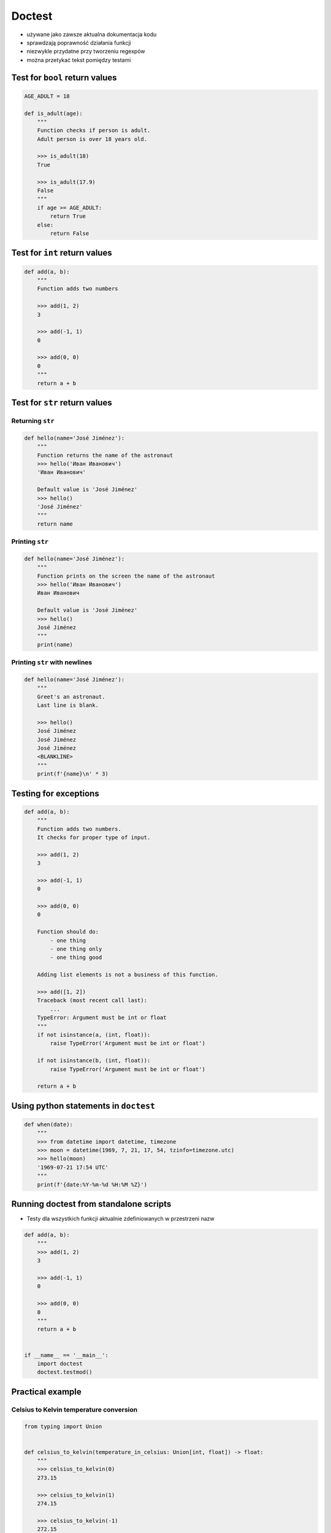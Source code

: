 *******
Doctest
*******


* używane jako zawsze aktualna dokumentacja kodu
* sprawdzają poprawność działania funkcji
* niezwykle przydatne przy tworzeniu regexpów
* można przetykać tekst pomiędzy testami


Test for ``bool`` return values
===============================
.. code-block:: python

    AGE_ADULT = 18

    def is_adult(age):
        """
        Function checks if person is adult.
        Adult person is over 18 years old.

        >>> is_adult(18)
        True

        >>> is_adult(17.9)
        False
        """
        if age >= AGE_ADULT:
            return True
        else:
            return False


Test for ``int`` return values
==============================
.. code-block:: python

    def add(a, b):
        """
        Function adds two numbers

        >>> add(1, 2)
        3

        >>> add(-1, 1)
        0

        >>> add(0, 0)
        0
        """
        return a + b


Test for ``str`` return values
==============================

Returning ``str``
-----------------
.. code-block:: python

    def hello(name='José Jiménez'):
        """
        Function returns the name of the astronaut
        >>> hello('Иван Иванович')
        'Иван Иванович'

        Default value is 'José Jiménez'
        >>> hello()
        'José Jiménez'
        """
        return name

Printing ``str``
----------------
.. code-block:: python

    def hello(name='José Jiménez'):
        """
        Function prints on the screen the name of the astronaut
        >>> hello('Иван Иванович')
        Иван Иванович

        Default value is 'José Jiménez'
        >>> hello()
        José Jiménez
        """
        print(name)

Printing ``str`` with newlines
------------------------------
.. code-block:: python

    def hello(name='José Jiménez'):
        """
        Greet's an astronaut.
        Last line is blank.

        >>> hello()
        José Jiménez
        José Jiménez
        José Jiménez
        <BLANKLINE>
        """
        print(f'{name}\n' * 3)

Testing for exceptions
======================
.. code-block:: python

    def add(a, b):
        """
        Function adds two numbers.
        It checks for proper type of input.

        >>> add(1, 2)
        3

        >>> add(-1, 1)
        0

        >>> add(0, 0)
        0

        Function should do:
            - one thing
            - one thing only
            - one thing good

        Adding list elements is not a business of this function.

        >>> add([1, 2])
        Traceback (most recent call last):
            ...
        TypeError: Argument must be int or float
        """
        if not isinstance(a, (int, float)):
            raise TypeError('Argument must be int or float')

        if not isinstance(b, (int, float)):
            raise TypeError('Argument must be int or float')

        return a + b


Using python statements in ``doctest``
======================================
.. code-block:: python

    def when(date):
        """
        >>> from datetime import datetime, timezone
        >>> moon = datetime(1969, 7, 21, 17, 54, tzinfo=timezone.utc)
        >>> hello(moon)
        '1969-07-21 17:54 UTC'
        """
        print(f'{date:%Y-%m-%d %H:%M %Z}')


Running doctest from standalone scripts
=======================================
* Testy dla wszystkich funkcji aktualnie zdefiniowanych w przestrzeni nazw

.. code-block:: python

    def add(a, b):
        """
        >>> add(1, 2)
        3

        >>> add(-1, 1)
        0

        >>> add(0, 0)
        0
        """
        return a + b


    if __name__ == '__main__':
        import doctest
        doctest.testmod()


Practical example
=================

Celsius to Kelvin temperature conversion
----------------------------------------
.. code-block:: python

    from typing import Union


    def celsius_to_kelvin(temperature_in_celsius: Union[int, float]) -> float:
        """
        >>> celsius_to_kelvin(0)
        273.15

        >>> celsius_to_kelvin(1)
        274.15

        >>> celsius_to_kelvin(-1)
        272.15

        >>> celsius_to_kelvin(-273.15)
        0.0

        >>> celsius_to_kelvin(-274.15)
        Traceback (most recent call last):
            ...
        ValueError: Argument must be greater than -273.15

        >>> celsius_to_kelvin([-1, 0, 1])
        Traceback (most recent call last):
            ...
        ValueError: Argument must be int or float

        >>> celsius_to_kelvin('one')
        Traceback (most recent call last):
            ...
        ValueError: Argument must be int or float
        """
        if not isinstance(temperature_in_celsius, (float, int)):
            raise ValueError('Argument must be int or float')

        if temperature_in_celsius < -273.15:
            raise ValueError('Argument must be greater than -273.15')

        return float(temperature_in_celsius + 273.15)

Email regex
-----------
.. code-block:: python

    import re

    VALID_EMAIL = r'^[a-zA-Z0-9][\w.+-]*@[a-zA-Z0-9-]+\.[a-zA-Z0-9-.]{2,}$'


    def is_valid_email(email: str) -> bool:
        """
        Function check email address against Regular Expression

        >>> is_valid_email('jose.jimenez@nasa.gov')
        True

        >>> is_valid_email('Jose.Jimenez@nasa.gov')
        True

        >>> is_valid_email('+jose.jimenez@nasa.gov')
        False

        >>> is_valid_email('jose.jimenez+@nasa.gov')
        True

        >>> is_valid_email('jose.jimenez+newsletter@nasa.gov')
        True

        >>> is_valid_email('jose.jimenez@.gov')
        False

        >>> is_valid_email('@nasa.gov')
        False

        >>> is_valid_email('jose.jimenez@nasa.g')
        False
        """
        if re.match(VALID_EMAIL, email):
            return True
        else:
            return False

URL Regex
---------
.. code-block:: python

    # @diegoperini --  https://mathiasbynens.be/demo/url-regex
    REGEX = r'_^(?:(?:https?|ftp)://)(?:\S+(?::\S*)?@)?(?:(?!10(?:\.\d{1,3}){3})(?!127(?:\.\d{1,3}){3})(?!169\.254(?:\.\d{1,3}){2})(?!192\.168(?:\.\d{1,3}){2})(?!172\.(?:1[6-9]|2\d|3[0-1])(?:\.\d{1,3}){2})(?:[1-9]\d?|1\d\d|2[01]\d|22[0-3])(?:\.(?:1?\d{1,2}|2[0-4]\d|25[0-5])){2}(?:\.(?:[1-9]\d?|1\d\d|2[0-4]\d|25[0-4]))|(?:(?:[a-z\x{00a1}-\x{ffff}0-9]+-?)*[a-z\x{00a1}-\x{ffff}0-9]+)(?:\.(?:[a-z\x{00a1}-\x{ffff}0-9]+-?)*[a-z\x{00a1}-\x{ffff}0-9]+)*(?:\.(?:[a-z\x{00a1}-\x{ffff}]{2,})))(?::\d{2,5})?(?:/[^\s]*)?$_iuS'

    def is_valid_url(url):
        if re.match(REGEX, url):
            return True
        else:
            return False

Assignments
===========

Refactoring
-----------
#. Dana jest funkcja ``celsius_to_kelvin(degrees)``
#. Napisz ciało funkcji aby testy przechodziły:

    .. code-block:: python

        def celsius_to_kelvin(degrees):
            """
            >>> celsius_to_kelvin(0)
            273.15
            >>> celsius_to_kelvin(1)
            274.15
            >>> celsius_to_kelvin(-1)
            272.15
            >>> celsius_to_kelvin('a')
            Traceback (most recent call last):
                ...
            TypeError: Invalid argument
            >>> celsius_to_kelvin([0, 1])
            [273.15, 274.15]
            >>> celsius_to_kelvin((0, 1))
            (273.15, 274.15)
            >>> celsius_to_kelvin({0, 1})
            {273.15, 274.15}
            """
            pass

:About:
    * Filename: ``doctest_temp.py``
    * Lines of code to write: 5 lines of code
    * Estimated time of completion: 15 min

Distance conversion doctest
---------------------------
#. Napisz funkcję, która przeliczy dystans podany w metrach na kilometry
#. 1 km = 1000 m
#. Dystans nie może być ujemny
#. Zwracany dystans musi być zawsze float
#. Napisz testy do rozwiązania i pokryj przypadki:

    * dystans w metrach jest -1 (ujemny)
    * dystans w metrach jest 0 (zero)
    * dystans w metrach jest 1 (dodatni)
    * dystans w metrach jest ``float``
    * dystans w metrach jest ``int``
    * podano listę odległości
    * podany parametr to ``str``

:About:
    * Filename: ``doctest_distance.py``
    * Lines of code to write: 5 lines of code + 16 lines of tests
    * Estimated time of completion: 10 min

Fix URL Regex
-------------
#. Dane jest wyrażenie z listingu poniżej

    .. code-block:: python

        REGEX = r'_^(?:(?:https?|ftp)://)(?:\S+(?::\S*)?@)?(?:(?!10(?:\.\d{1,3}){3})(?!127(?:\.\d{1,3}){3})(?!169\.254(?:\.\d{1,3}){2})(?!192\.168(?:\.\d{1,3}){2})(?!172\.(?:1[6-9]|2\d|3[0-1])(?:\.\d{1,3}){2})(?:[1-9]\d?|1\d\d|2[01]\d|22[0-3])(?:\.(?:1?\d{1,2}|2[0-4]\d|25[0-5])){2}(?:\.(?:[1-9]\d?|1\d\d|2[0-4]\d|25[0-4]))|(?:(?:[a-z\x{00a1}-\x{ffff}0-9]+-?)*[a-z\x{00a1}-\x{ffff}0-9]+)(?:\.(?:[a-z\x{00a1}-\x{ffff}0-9]+-?)*[a-z\x{00a1}-\x{ffff}0-9]+)*(?:\.(?:[a-z\x{00a1}-\x{ffff}]{2,})))(?::\d{2,5})?(?:/[^\s]*)?$_iuS'

#. Wyrażenie niepoprawnie klasyfikuje adres 'https://foo_bar.example.com/'
#. Popraw wyrażenie nie psując parsowania wszystkich pozostałych przypadków
#. Poprawne URL:

    .. code-block:: text

        http://foo.com/blah_blah
        http://foo.com/blah_blah/
        http://foo.com/blah_blah_(wikipedia)
        http://foo.com/blah_blah_(wikipedia)_(again)
        http://www.example.com/wpstyle/?p=364
        https://www.example.com/foo/?bar=baz&inga=42&quux
        http://✪df.ws/123
        http://userid:password@example.com:8080
        http://userid:password@example.com:8080/
        http://userid@example.com
        http://userid@example.com/
        http://userid@example.com:8080
        http://userid@example.com:8080/
        http://userid:password@example.com
        http://userid:password@example.com/
        http://142.42.1.1/
        http://142.42.1.1:8080/
        http://➡.ws/䨹
        http://⌘.ws
        http://⌘.ws/
        http://foo.com/blah_(wikipedia)#cite-1
        http://foo.com/blah_(wikipedia)_blah#cite-1
        http://foo.com/unicode_(✪)_in_parens
        http://foo.com/(something)?after=parens
        http://☺.damowmow.com/
        http://code.google.com/events/#&product=browser
        http://j.mp
        ftp://foo.bar/baz
        http://foo.bar/?q=Test%20URL-encoded%20stuff
        http://مثال.إختبار
        http://例子.测试
        http://उदाहरण.परीक्षा
        http://-.~_!$&'()*+,;=:%40:80%2f::::::@example.com
        http://1337.net
        http://a.b-c.de
        http://223.255.255.254
        https://foo_bar.example.com/

#. Niepoprawne url:

    .. code-block:: text

        http://
        http://.
        http://..
        http://../
        http://?
        http://??
        http://??/
        http://#
        http://##
        http://##/
        http://foo.bar?q=Spaces
        //
        //a
        ///a
        ///
        http:///a
        foo.com
        rdar://1234
        h://test
        http:// shouldfail.com
        :// should fail
        http://foo.bar/foo(bar)baz quux
        ftps://foo.bar/
        http://-error-.invalid/
        http://a.b--c.de/
        http://-a.b.co
        http://a.b-.co
        http://0.0.0.0
        http://10.1.1.0
        http://10.1.1.255
        http://224.1.1.1
        http://1.1.1.1.1
        http://123.123.123
        http://3628126748
        http://.www.foo.bar/
        http://www.foo.bar./
        http://.www.foo.bar./
        http://10.1.1.1
        http://10.1.1.254
